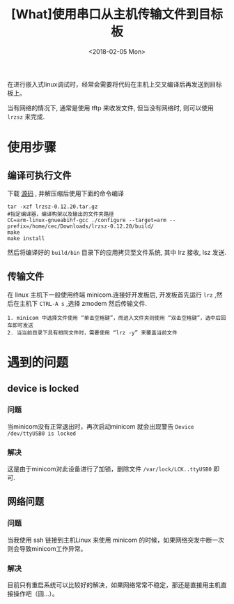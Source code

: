 #+TITLE: [What]使用串口从主机传输文件到目标板
#+DATE:  <2018-02-05 Mon>
#+TAGS: debug
#+LAYOUT: post 
#+CATEGORIES: linux, debug, usage
#+NAME: <linux_debug_usage_serial_transfer.org>
#+OPTIONS: ^:nil 
#+OPTIONS: ^:{}

在进行嵌入式linux调试时，经常会需要将代码在主机上交叉编译后再发送到目标板上。

当有网络的情况下, 通常是使用 tftp 来收发文件, 但当没有网络时, 则可以使用 =lrzsz= 来完成.
#+BEGIN_HTML
<!--more-->
#+END_HTML

* 使用步骤
** 编译可执行文件
下载 [[https://ohse.de/uwe/software/lrzsz.html][源码]] , 并解压缩后使用下面的命令编译
#+begin_example
tar -xzf lrzsz-0.12.20.tar.gz
#指定编译器，编译构架以及输出的文件夹路径
CC=arm-linux-gnueabihf-gcc ./configure --target=arm --prefix=/home/cec/Downloads/lrzsz-0.12.20/build/
make
make install
#+end_example
然后将编译好的 =build/bin= 目录下的应用拷贝至文件系统, 其中 lrz 接收, lsz 发送.
** 传输文件
在 linux 主机下一般使用终端 minicom.连接好开发板后, 开发板首先运行 =lrz= ,然后在主机下 =CTRL-A s= ,选择 zmodem 然后传输文件.
#+begin_example
1. minicom 中选择文件使用 “单击空格键”，而进入文件夹则使用 “双击空格键”，选中后回车即可发送
2. 当当前目录下具有相同文件时，需要使用 “lrz -y” 来覆盖当前文件
#+end_example
* 遇到的问题
** device is locked 
*** 问题 
当minicom没有正常退出时，再次启动minicom 就会出现警告 =Device /dev/ttyUSB0 is locked=
*** 解决
这是由于minicom对此设备进行了加锁，删除文件 =/var/lock/LCK..ttyUSB0= 即可.
** 网络问题
*** 问题
当我使用 ssh 链接到主机Linux 来使用 minicom 的时候，如果网络突发中断一次则会导致minicom工作异常。
*** 解决
目前只有重启系统可以比较好的解决，如果网络常常不稳定，那还是直接用主机直接操作吧（囧...）。